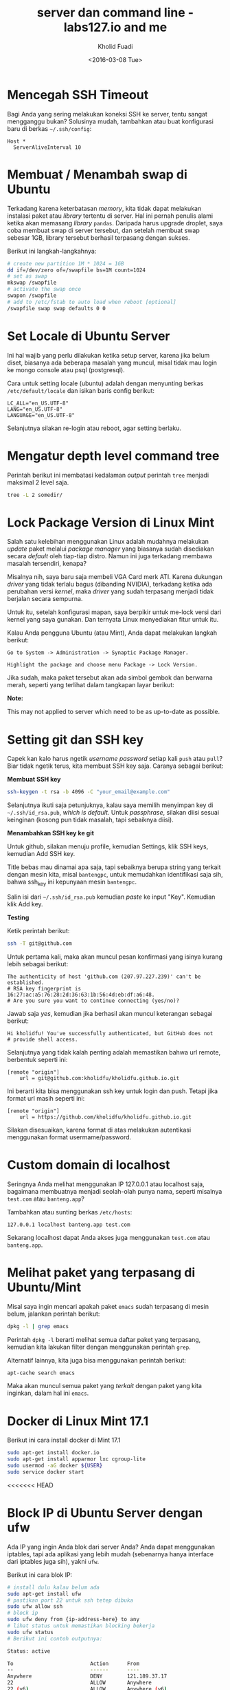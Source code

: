 #+TITLE: server dan command line - labs127.io and me
#+AUTHOR: Kholid Fuadi
#+DATE: <2016-03-08 Tue>
#+HTML_HEAD: <link rel="stylesheet" type="text/css" href="../../stylesheet.css" />
#+STARTUP: indent


* <<sec:1>>Mencegah SSH Timeout
  Bagi Anda yang sering melakukan koneksi SSH ke server, tentu sangat
  mengganggu bukan? Solusinya mudah, tambahkan atau buat konfigurasi baru
  di berkas =~/.ssh/config=:

  #+BEGIN_SRC text
    Host *
      ServerAliveInterval 10
  #+END_SRC

* <<sec:2>>Membuat / Menambah swap di Ubuntu
  Terkadang karena keterbatasan /memory/, kita tidak dapat melakukan
  instalasi paket atau /library/ tertentu di server. Hal ini pernah penulis
  alami ketika akan memasang /library/ =pandas=. Daripada harus upgrade 
  droplet, saya coba membuat swap di server tersebut, dan setelah membuat
  swap sebesar 1GB, library tersebut berhasil terpasang dengan sukses.

  Berikut ini langkah-langkahnya:
  #+BEGIN_SRC sh
    # create new partition 1M * 1024 = 1GB
    dd if=/dev/zero of=/swapfile bs=1M count=1024
    # set as swap
    mkswap /swapfile
    # activate the swap once
    swapon /swapfile
    # add to /etc/fstab to auto load when reboot [optional]
    /swapfile swap swap defaults 0 0
  #+END_SRC
* <<sec:3>>Set Locale di Ubuntu Server
Ini hal wajib yang perlu dilakukan ketika setup server, karena jika
belum diset, biasanya ada beberapa masalah yang muncul, misal tidak
mau login ke mongo console atau psql (postgresql).

Cara untuk setting locale (ubuntu) adalah dengan menyunting berkas 
=/etc/default/locale= dan isikan baris config berikut:

#+BEGIN_SRC text
  LC_ALL="en_US.UTF-8"
  LANG="en_US.UTF-8"
  LANGUAGE="en_US.UTF-8"
#+END_SRC

Selanjutnya silakan re-login atau reboot, agar setting berlaku.
* <<sec:4>>Mengatur depth level command tree
Perintah berikut ini membatasi kedalaman /output/ perintah =tree=
menjadi maksimal 2 level saja.
#+BEGIN_SRC sh
tree -L 2 somedir/
#+END_SRC
* <<sec:5>>Lock Package Version di Linux Mint
Salah satu kelebihan menggunakan Linux adalah mudahnya melakukan
/update/ paket melalui /package manager/ yang biasanya sudah
disediakan secara /default/ oleh tiap-tiap distro. Namun ini juga
terkadang membawa masalah tersendiri, kenapa?

Misalnya nih, saya baru saja membeli VGA Card merk ATI. Karena
dukungan /driver/ yang tidak terlalu bagus (dibanding NVIDIA),
terkadang ketika ada perubahan versi /kernel/, maka /driver/ yang
sudah terpasang menjadi tidak berjalan secara sempurna.

Untuk itu, setelah konfigurasi mapan, saya berpikir untuk me-lock
versi dari kernel yang saya gunakan. Dan ternyata Linux menyediakan
fitur untuk itu.

Kalau Anda pengguna Ubuntu (atau Mint), Anda dapat melakukan langkah
berikut:

#+BEGIN_SRC text
Go to System -> Administration -> Synaptic Package Manager.

Highlight the package and choose menu Package -> Lock Version.
#+END_SRC

Jika sudah, maka paket tersebut akan ada simbol gembok dan berwarna
merah, seperti yang terlihat dalam tangkapan layar berikut:

#+ATTR_HTML: :title :alt :style width:85%;
[[file:img/synaptic.png]]

*Note:*

This may not applied to server which need to be as up-to-date as
possible.
* <<sec:6>>Setting git dan SSH key
Capek kan kalo harus ngetik /username/ /password/ setiap kali =push=
atau =pull=? Biar tidak ngetik terus, kita membuat SSH key
saja. Caranya sebagai berikut:

*Membuat SSH key*
#+BEGIN_SRC sh
ssh-keygen -t rsa -b 4096 -C "your_email@example.com"
#+END_SRC

Selanjutnya ikuti saja petunjuknya, kalau saya memilih menyimpan key
di =~/.ssh/id_rsa.pub=, /which is default/. Untuk /passphrase/,
silakan diisi sesuai keinginan (kosong pun tidak masalah, tapi
sebaiknya diisi).

*Menambahkan SSH key ke git* 

Untuk github, silakan menuju profile, kemudian Settings, klik SSH
keys, kemudian Add SSH key.

Title bebas mau dinamai apa saja, tapi sebaiknya berupa string yang
terkait dengan mesin kita, misal =bantengpc=, untuk memudahkan
identifikasi saja sih, bahwa ssh_key ini kepunyaan mesin =bantengpc=.

Salin isi dari =~/.ssh/id_rsa.pub= kemudian /paste/ ke input
"Key". Kemudian klik Add key.

*Testing*

Ketik perintah berikut:
#+BEGIN_SRC sh
ssh -T git@github.com
#+END_SRC

Untuk pertama kali, maka akan muncul pesan konfirmasi yang isinya
kurang lebih sebagai berikut:
#+BEGIN_SRC text
The authenticity of host 'github.com (207.97.227.239)' can't be established.
# RSA key fingerprint is 16:27:ac:a5:76:28:2d:36:63:1b:56:4d:eb:df:a6:48.
# Are you sure you want to continue connecting (yes/no)?
#+END_SRC

Jawab saja /yes/, kemudian jika berhasil akan muncul keterangan sebagai berikut:
#+BEGIN_SRC text
Hi kholidfu! You've successfully authenticated, but GitHub does not
# provide shell access.
#+END_SRC

Selanjutnya yang tidak kalah penting adalah memastikan bahwa url
remote, berbentuk seperti ini:
#+BEGIN_SRC text
[remote "origin"]
	url = git@github.com:kholidfu/kholidfu.github.io.git
#+END_SRC

Ini berarti kita bisa menggunakan ssh key untuk login dan push. Tetapi
jika format url masih seperti ini:

#+BEGIN_SRC text
[remote "origin"]
    url = https://github.com/kholidfu/kholidfu.github.io.git
#+END_SRC

Silakan disesuaikan, karena format di atas melakukan autentikasi
menggunakan format usermame/password.
* <<sec:7>>Custom domain di localhost
Seringnya Anda melihat menggunakan IP 127.0.0.1 atau localhost saja,
bagaimana membuatnya menjadi seolah-olah punya nama, seperti misalnya
=test.com= atau =banteng.app=?

Tambahkan atau sunting berkas =/etc/hosts=:
#+BEGIN_SRC text
127.0.0.1 localhost banteng.app test.com
#+END_SRC

Sekarang localhost dapat Anda akses juga menggunakan =test.com= atau
=banteng.app=.
* <<sec:8>>Melihat paket yang terpasang di Ubuntu/Mint
Misal saya ingin mencari apakah paket =emacs= sudah terpasang di mesin
belum, jalankan perintah berikut:
#+BEGIN_SRC sh
dpkg -l | grep emacs
#+END_SRC
Perintah =dpkg -l= berarti melihat semua daftar paket yang terpasang,
kemudian kita lakukan filter dengan menggunakan perintah =grep=.

Alternatif lainnya, kita juga bisa menggunakan perintah berikut:
#+BEGIN_SRC sh
apt-cache search emacs
#+END_SRC

Maka akan muncul semua paket yang /terkait/ dengan paket yang kita
inginkan, dalam hal ini =emacs=.
* <<sec:9>>Docker di Linux Mint 17.1
Berikut ini cara install docker di Mint 17.1
#+BEGIN_SRC sh
sudo apt-get install docker.io
sudo apt-get install apparmor lxc cgroup-lite
sudo usermod -aG docker ${USER}
sudo service docker start
#+END_SRC
<<<<<<< HEAD
* <<sec:10>>Block IP di Ubuntu Server dengan ufw
Ada IP yang ingin Anda blok dari server Anda? Anda dapat menggunakan
iptables, tapi ada aplikasi yang lebih mudah (sebenarnya hanya
interface dari iptables juga sih), yakni =ufw=.

Berikut ini cara blok IP:
#+BEGIN_SRC sh
# install dulu kalau belum ada
sudo apt-get install ufw
# pastikan port 22 untuk ssh tetep dibuka
sudo ufw allow ssh
# block ip
sudo ufw deny from {ip-address-here} to any
# lihat status untuk memastikan blocking bekerja
sudo ufw status
# Berikut ini contoh outputnya:

Status: active

To                         Action      From
--                         ------      ----
Anywhere                   DENY        121.189.37.17
22                         ALLOW       Anywhere
22 (v6)                    ALLOW       Anywhere (v6)
#+END_SRC

Referensi:

[[http://www.cyberciti.biz/faq/how-to-block-an-ip-address-with-ufw-on-ubuntu-linux-server/][cyberciti.biz]]
=======
* <<sec:10>>nginx gagal restart
Pernah mengalami? ketika Anda menjalankan perintah =sudo service nginx
restart= dan hasilnya /FAIL/? Apa yang terjadi? Bagaimana cara
memeriksa penyebab terjadinya /error/?

Jalankan perintah berikut:
#+BEGIN_SRC sh
  sudo tail -f /var/log/nginx/error.log
#+END_SRC

Amati log, dan coba /googling/... Happy coding...

* <<sec:11>>Menambahkan ssh key di macosx
Setup project selesai, sekarang waktunya membuat repo, push dan
selesai...  Teorinya seperti itu, namun apa daya, ternyata ada
permasalahan yang muncul. Mesin yang kita gunakan belum terdaftar di
git server. Solusinya adalah mendaftarkan mesin kita. Ok, mari kita
mulai.

Asumsi mesin yang digunakan adalah macbookpro dengan os macosx el
capitan (seharusnya tidak ada perbedaan, masih satu unix family dengan
linux).

Buka terminal Anda, tambahkan baris berikut di =~/.ssh/config=:

#+BEGIN_SRC text
  Host bitbucket.org
      IdentityFile ~/.ssh/id_rsa
#+END_SRC

Kemudian jalankan perintah berikut:

#+BEGIN_SRC sh
  ssh-keygen -t rsa -b 4096 -C "your_email@example.com"
#+END_SRC

Kemudian muncul prompt menanyakan di mana kita akan menyimpan key,
untuk kasus macosx, secara default akan berada di:

=/Users/you/.ssh/id_rsa=

Muncul lagi prompt menanyakan password, saya prefer untuk empty saja.

Key sudah ter-generate, tahap selanjutnya adalah menambahkan key
tersebut ke bitbucket atau github. Sebelumnya mari kita copy key yang
kita punya, dengan cara:

#+BEGIN_SRC sh
  pbcopy < ~/.ssh/id_rsa.pub
#+END_SRC

Perintah di atas adalah menyalin key ke clipboard via commandline.

Buka bitbucket atau github, cari halaman dimana kita bisa menambahkan
SSH key. Setelah ketemu, paste key.. Dan mari kita push ulang.

Happy git-ing... :)
* <<sec:12>>Mengubah direktori virtualenv
Suatu ketika kita ingin mengubah nama direktori dari virtual
environment yang sudah kita buat sebelumnya, bisakah? Bisa!

Berikut ini caranya:

Sunting berkas =bin/activate=, cari baris yang berhubungan dengan path
lama kita, dan ubah ke yang baru.

#+BEGIN_SRC sh
  # path berikut akan kita ganti dengan /agcimg2
  VIRTUAL_ENV="/vagrant_data/agcimg"
#+END_SRC

Sunting berkas =bin/pip=, pada baris paling atas, ubah path python
interpreter ke path yang baru.

#+BEGIN_SRC sh
  # path berikut kita ganti ke /agcimg2/bin/python
  #!/vagrant_data/agcimg/bin/python
#+END_SRC

Dan yang terakhir, jika Anda juga menggunakan git sebagai version
control, sunting juga berkas =.git/config= dan cari baris yang
mengandung path ke direktori lama, ubahlah ke path yang baru.

#+BEGIN_SRC text
  # path berikut akan kita ganti ke agcimg2.git
  url = git@bitbucket.org:kholidfu/agcimg.git
#+END_SRC
* <<sec:13>>Setup PostgreSQL di vagrant
Perlu perlakuan khusus, karena secara default, username adalah
vagrant. Berikut ini adalah langkah-langkahnya:

#+BEGIN_SRC sh
  sudo -u postgres -i
#+END_SRC

Anda akan masuk ke prompt postgre, selanjutnya ketikkan

#+BEGIN_SRC sh
  psql
#+END_SRC

Kemudian, tambahkan user vagrant, ada 3 cara:

#+BEGIN_SRC sh
  CREATE ROLE vagrant LOGIN;  # tanpa password
  CREATE USER vagrant WITH PASSWORD 'password';  # dengan password cara 1
  CREATE USER vagrant WITH LOGIN PASSWORD 'password';  # dgn passwd cara 2
#+END_SRC

Selesai!
>>>>>>> 9fae1d5b3cf8bee673a38c9a5f1a5ed7277fe5a8
* <<sec:14>>ufw
#+BEGIN_SRC sh
sudo apt-get install ufw
sudo ufw allow ssh
sudo ufw deny from xxx.xxx.xxx.xxx to any
sudo ufw status
#+END_SRC
